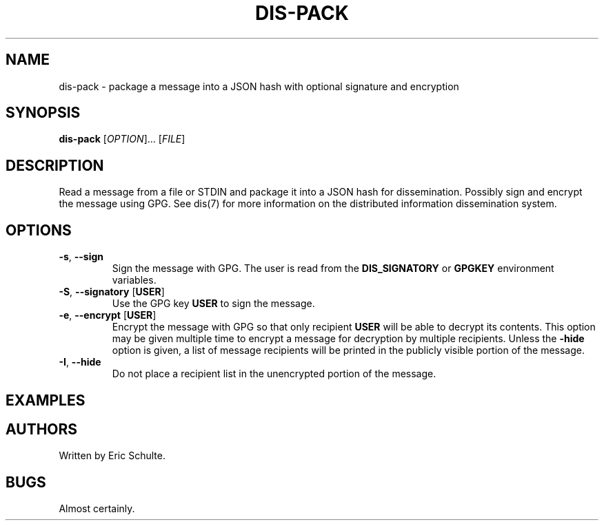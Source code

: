 .\" The following commands are required for all man pages.
.TH DIS-PACK "1" "November 2012" "Dissemination" "User Commands"
.SH NAME
dis-pack - package a message into a JSON hash with optional signature
and encryption
.SH SYNOPSIS
\fBdis-pack\fR [\fIOPTION\fR]... [\fIFILE\fR]
.SH DESCRIPTION
.PP
Read a message from a file or STDIN and package it into a JSON hash
for dissemination.  Possibly sign and encrypt the message using
GPG. See dis(7) for more information on the distributed information
dissemination system.
.SH OPTIONS
.PP
.TP
\fB\-s\fR, \fB\-\-sign\fR
Sign the message with GPG.  The user is read from the
\fBDIS_SIGNATORY\fR or \fBGPGKEY\fR environment variables.
.TP
\fB\-S\fR, \fB\-\-signatory\fR [\fBUSER\fR]
Use the GPG key \fBUSER\fR to sign the message.
.TP
\fB\-e\fR, \fB\-\-encrypt\fR [\fBUSER\fR]
Encrypt the message with GPG so that only recipient \fBUSER\fR will be
able to decrypt its contents.  This option may be given multiple time
to encrypt a message for decryption by multiple recipients.  Unless
the \fB\-hide\fR option is given, a list of message recipients will be
printed in the publicly visible portion of the message.
.TP
\fB\-I\fR, \fB\-\-hide\fR
Do not place a recipient list in the unencrypted portion of the
message.
.PP
.SH EXAMPLES
.PP
.SH AUTHORS
Written by Eric Schulte.
.SH BUGS
Almost certainly.
